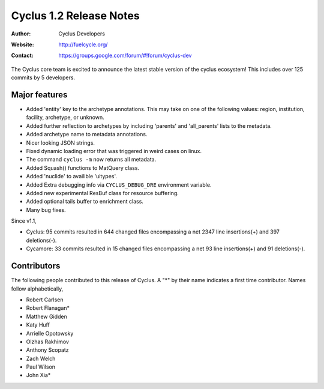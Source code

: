 ========================
Cyclus 1.2 Release Notes
========================
:Author: Cyclus Developers
:Website: http://fuelcycle.org/
:Contact: https://groups.google.com/forum/#!forum/cyclus-dev

The Cyclus core team is excited to announce the latest stable version 
of the cyclus ecosystem! This includes over 125 commits by 5 developers.  

Major features
==============
- Added 'entity' key to the archetype annotations. This may take on one of the 
  following values: region, institution, facility, archetype, or unknown. 
- Added further reflection to archetypes by including 'parents' and 'all_parents' 
  lists to the metadata.
- Added archetype name to metadata annotations.
- Nicer looking JSON strings.
- Fixed dynamic loading error that was triggered in weird cases on linux.
- The command ``cyclus -m`` now returns all metadata.
- Added Squash() functions to MatQuery class.
- Added 'nuclide' to availible 'uitypes'.
- Added Extra debugging info via ``CYCLUS_DEBUG_DRE`` environment variable.
- Added new experimental ResBuf class for resource buffering.
- Added optional tails buffer to enrichment class. 
- Many bug fixes.

Since v1.1,

* Cyclus: 95 commits resulted in 644 changed files encompassing a net 2347
  line insertions(+) and 397 deletions(-).

* Cycamore: 33 commits resulted in 15 changed files encompassing a net 93 line
  insertions(+) and 91 deletions(-).

Contributors
============
The following people contributed to this release of Cyclus.  A "*" by their
name indicates a first time contributor.  Names follow alphabetically, 

* Robert Carlsen
* Robert Flanagan*
* Matthew Gidden
* Katy Huff
* Arrielle Opotowsky
* Olzhas Rakhimov
* Anthony Scopatz
* Zach Welch
* Paul Wilson
* John Xia*

